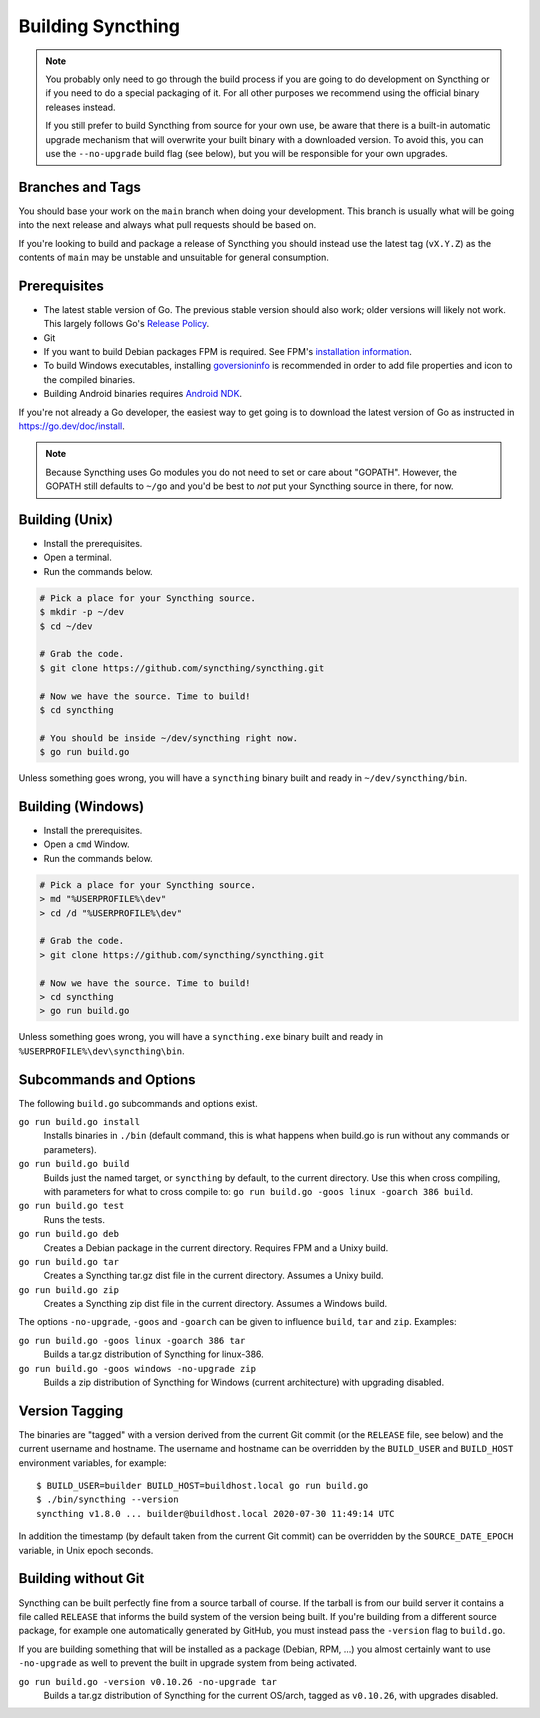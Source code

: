 .. _building:

Building Syncthing
==================

.. note::
    You probably only need to go through the build process if you are going
    to do development on Syncthing or if you need to do a special packaging
    of it. For all other purposes we recommend using the official binary
    releases instead.

    If you still prefer to build Syncthing from source for your own use, be
    aware that there is a built-in automatic upgrade mechanism that will
    overwrite your built binary with a downloaded version. To avoid this, you
    can use the ``--no-upgrade`` build flag (see below), but you will be
    responsible for your own upgrades.

Branches and Tags
-----------------

You should base your work on the ``main`` branch when doing your
development. This branch is usually what will be going into the next
release and always what pull requests should be based on.

If you're looking to build and package a release of Syncthing you should
instead use the latest tag (``vX.Y.Z``) as the contents of ``main``
may be unstable and unsuitable for general consumption.

Prerequisites
-------------

-  The latest stable version of Go. The previous stable version should also
   work; older versions will likely not work. This largely follows Go's
   `Release Policy <https://go.dev/doc/devel/release#policy>`__.
-  Git
-  If you want to build Debian packages FPM is required. See FPM's
   `installation information <https://fpm.readthedocs.io/en/latest/installation.html>`__.
-  To build Windows executables, installing `goversioninfo
   <https://github.com/josephspurrier/goversioninfo>`__ is recommended
   in order to add file properties and icon to the compiled binaries.
-  Building Android binaries requires `Android NDK <https://developer.android.com/ndk>`__.

If you're not already a Go developer, the easiest way to get going
is to download the latest version of Go as instructed in
https://go.dev/doc/install.

.. note::
        Because Syncthing uses Go modules you do not need to set or care about "GOPATH".
        However, the GOPATH still defaults to ``~/go`` and you'd be best to *not*
        put your Syncthing source in there, for now.

Building (Unix)
---------------

- Install the prerequisites.
- Open a terminal.
- Run the commands below.

.. code-block:: bash

    # Pick a place for your Syncthing source.
    $ mkdir -p ~/dev
    $ cd ~/dev

    # Grab the code.
    $ git clone https://github.com/syncthing/syncthing.git

    # Now we have the source. Time to build!
    $ cd syncthing

    # You should be inside ~/dev/syncthing right now.
    $ go run build.go

Unless something goes wrong, you will have a ``syncthing`` binary built
and ready in ``~/dev/syncthing/bin``.

Building (Windows)
------------------

- Install the prerequisites.
- Open a ``cmd`` Window.
- Run the commands below.

.. code-block:: batch

    # Pick a place for your Syncthing source.
    > md "%USERPROFILE%\dev"
    > cd /d "%USERPROFILE%\dev"

    # Grab the code.
    > git clone https://github.com/syncthing/syncthing.git

    # Now we have the source. Time to build!
    > cd syncthing
    > go run build.go

Unless something goes wrong, you will have a ``syncthing.exe`` binary
built and ready in ``%USERPROFILE%\dev\syncthing\bin``.

Subcommands and Options
-----------------------

The following ``build.go`` subcommands and options exist.

``go run build.go install``
  Installs binaries in ``./bin`` (default command, this is what happens when
  build.go is run without any commands or parameters).

``go run build.go build``
  Builds just the named target, or ``syncthing`` by default, to the current
  directory. Use this when cross compiling, with parameters for what to cross
  compile to: ``go run build.go -goos linux -goarch 386 build``.

``go run build.go test``
  Runs the tests.

``go run build.go deb``
  Creates a Debian package in the current directory. Requires FPM
  and a Unixy build.

``go run build.go tar``
  Creates a Syncthing tar.gz dist file in the current directory. Assumes a
  Unixy build.

``go run build.go zip``
  Creates a Syncthing zip dist file in the current directory. Assumes a
  Windows build.

The options ``-no-upgrade``, ``-goos`` and ``-goarch`` can be given to
influence ``build``, ``tar`` and ``zip``. Examples:

``go run build.go -goos linux -goarch 386 tar``
  Builds a tar.gz distribution of Syncthing for linux-386.

``go run build.go -goos windows -no-upgrade zip``
  Builds a zip distribution of Syncthing for Windows (current architecture) with
  upgrading disabled.

.. _versiontagging:

Version Tagging
---------------

The binaries are "tagged" with a version derived from the current Git commit
(or the ``RELEASE`` file, see below) and the current username and hostname.
The username and hostname can be overridden by the ``BUILD_USER`` and
``BUILD_HOST`` environment variables, for example::

  $ BUILD_USER=builder BUILD_HOST=buildhost.local go run build.go
  $ ./bin/syncthing --version
  syncthing v1.8.0 ... builder@buildhost.local 2020-07-30 11:49:14 UTC

In addition the timestamp (by default taken from the current Git commit) can
be overridden by the ``SOURCE_DATE_EPOCH`` variable, in Unix epoch seconds.

Building without Git
--------------------

Syncthing can be built perfectly fine from a source tarball of course.
If the tarball is from our build server it contains a file called
``RELEASE`` that informs the build system of the version being
built. If you're building from a different source package, for example
one automatically generated by GitHub, you must instead pass the
``-version`` flag to ``build.go``.

If you are building something that will be installed as a package
(Debian, RPM, ...) you almost certainly want to use ``-no-upgrade`` as
well to prevent the built in upgrade system from being activated.

``go run build.go -version v0.10.26 -no-upgrade tar``
  Builds a tar.gz distribution of Syncthing for the current OS/arch, tagged as
  ``v0.10.26``, with upgrades disabled.
